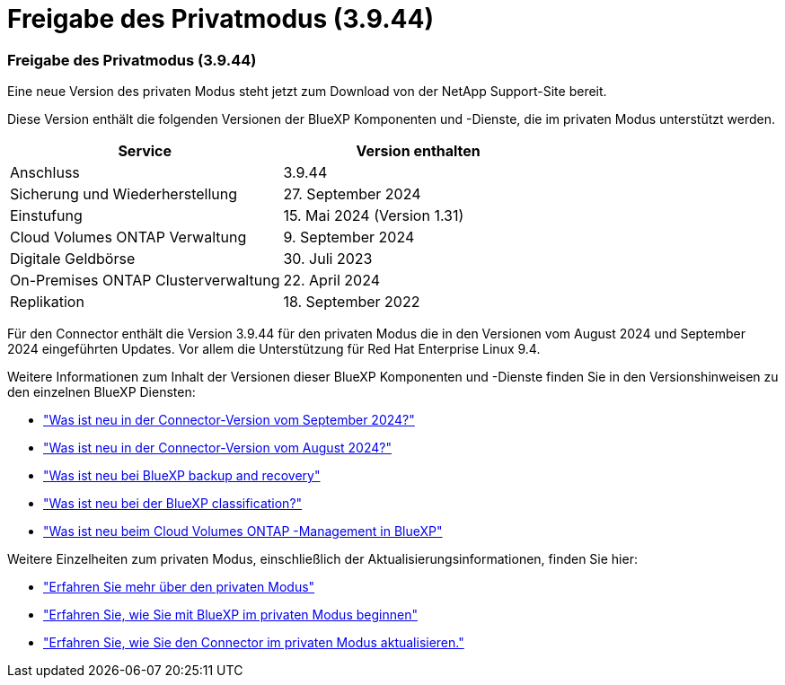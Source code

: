 = Freigabe des Privatmodus (3.9.44)
:allow-uri-read: 




=== Freigabe des Privatmodus (3.9.44)

Eine neue Version des privaten Modus steht jetzt zum Download von der NetApp Support-Site bereit.

Diese Version enthält die folgenden Versionen der BlueXP Komponenten und -Dienste, die im privaten Modus unterstützt werden.

[cols="2*"]
|===
| Service | Version enthalten 


| Anschluss | 3.9.44 


| Sicherung und Wiederherstellung | 27. September 2024 


| Einstufung | 15. Mai 2024 (Version 1.31) 


| Cloud Volumes ONTAP Verwaltung | 9. September 2024 


| Digitale Geldbörse | 30. Juli 2023 


| On-Premises ONTAP Clusterverwaltung | 22. April 2024 


| Replikation | 18. September 2022 
|===
Für den Connector enthält die Version 3.9.44 für den privaten Modus die in den Versionen vom August 2024 und September 2024 eingeführten Updates.  Vor allem die Unterstützung für Red Hat Enterprise Linux 9.4.

Weitere Informationen zum Inhalt der Versionen dieser BlueXP Komponenten und -Dienste finden Sie in den Versionshinweisen zu den einzelnen BlueXP Diensten:

* https://docs.netapp.com/us-en/bluexp-setup-admin/whats-new.html#9-september-2024["Was ist neu in der Connector-Version vom September 2024?"]
* https://docs.netapp.com/us-en/bluexp-setup-admin/whats-new.html#8-august-2024["Was ist neu in der Connector-Version vom August 2024?"]
* https://docs.netapp.com/us-en/data-services-backup-recovery/whats-new.html["Was ist neu bei BlueXP backup and recovery"^]
* https://docs.netapp.com/us-en/data-services-data-classification/whats-new.html["Was ist neu bei der BlueXP classification?"^]
* https://docs.netapp.com/us-en/storage-management-cloud-volumes-ontap/whats-new.html["Was ist neu beim Cloud Volumes ONTAP -Management in BlueXP"^]


Weitere Einzelheiten zum privaten Modus, einschließlich der Aktualisierungsinformationen, finden Sie hier:

* https://docs.netapp.com/us-en/bluexp-setup-admin/concept-modes.html["Erfahren Sie mehr über den privaten Modus"]
* https://docs.netapp.com/us-en/bluexp-setup-admin/task-quick-start-private-mode.html["Erfahren Sie, wie Sie mit BlueXP im privaten Modus beginnen"]
* https://docs.netapp.com/us-en/bluexp-setup-admin/task-upgrade-connector.html["Erfahren Sie, wie Sie den Connector im privaten Modus aktualisieren."]

